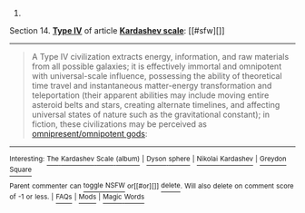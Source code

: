 :PROPERTIES:
:Author: autowikibot
:Score: 2
:DateUnix: 1406658858.0
:DateShort: 2014-Jul-29
:END:

***** 
      :PROPERTIES:
      :CUSTOM_ID: section
      :END:
****** 
       :PROPERTIES:
       :CUSTOM_ID: section-1
       :END:
**** 
     :PROPERTIES:
     :CUSTOM_ID: section-2
     :END:
Section 14. [[https://en.wikipedia.org/wiki/Kardashev_scale#Type_IV][*Type IV*]] of article [[https://en.wikipedia.org/wiki/Kardashev%20scale][*Kardashev scale*]]: [[#sfw][]]

--------------

#+begin_quote
  A Type Ⅳ civilization extracts energy, information, and raw materials from all possible galaxies; it is effectively immortal and omnipotent with universal-scale influence, possessing the ability of theoretical time travel and instantaneous matter-energy transformation and teleportation (their apparent abilities may include moving entire asteroid belts and stars, creating alternate timelines, and affecting universal states of nature such as the gravitational constant); in fiction, these civilizations may be perceived as [[https://en.wikipedia.org/wiki/Cosmic_entity][omnipresent/omnipotent gods]]:
#+end_quote

--------------

^{Interesting:} [[https://en.wikipedia.org/wiki/The_Kardashev_Scale_(album)][^{The} ^{Kardashev} ^{Scale} ^{(album)}]] ^{|} [[https://en.wikipedia.org/wiki/Dyson_sphere][^{Dyson} ^{sphere}]] ^{|} [[https://en.wikipedia.org/wiki/Nikolai_Kardashev][^{Nikolai} ^{Kardashev}]] ^{|} [[https://en.wikipedia.org/wiki/Greydon_Square][^{Greydon} ^{Square}]]

^{Parent} ^{commenter} ^{can} [[http://www.np.reddit.com/message/compose?to=autowikibot&subject=AutoWikibot%20NSFW%20toggle&message=%2Btoggle-nsfw+cjb80ge][^{toggle} ^{NSFW}]] ^{or[[#or][]]} [[http://www.np.reddit.com/message/compose?to=autowikibot&subject=AutoWikibot%20Deletion&message=%2Bdelete+cjb80ge][^{delete}]]^{.} ^{Will} ^{also} ^{delete} ^{on} ^{comment} ^{score} ^{of} ^{-1} ^{or} ^{less.} ^{|} [[http://www.np.reddit.com/r/autowikibot/wiki/index][^{FAQs}]] ^{|} [[http://www.np.reddit.com/r/autowikibot/comments/1x013o/for_moderators_switches_commands_and_css/][^{Mods}]] ^{|} [[http://www.np.reddit.com/r/autowikibot/comments/1ux484/ask_wikibot/][^{Magic} ^{Words}]]